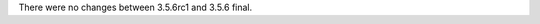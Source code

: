 .. bpo: 0
.. date: 2018-08-02
.. no changes: True
.. nonce: zrt4E5
.. release date: 2018-08-02
.. section: Library

There were no changes between 3.5.6rc1 and 3.5.6 final.
